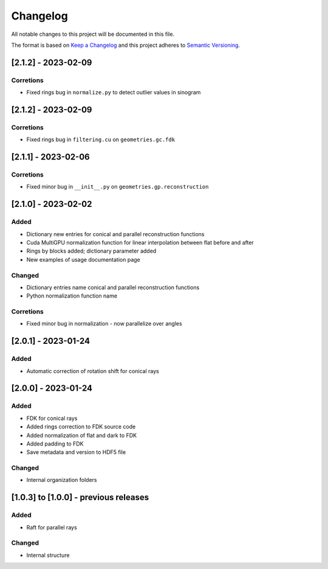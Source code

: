 Changelog
=========
All notable changes to this project will be documented in this file.

The format is based on `Keep a Changelog <https://keepachangelog.com/en/1.0.0/>`_ and this project adheres to `Semantic Versioning <https://semver.org/spec/v2.0.0.html>`_.



[2.1.2] - 2023-02-09
--------------------
Corretions
~~~~~~~~~~
- Fixed rings bug  in ``normalize.py`` to detect outlier values in sinogram


[2.1.2] - 2023-02-09
--------------------
Corretions
~~~~~~~~~~
- Fixed rings bug  in ``filtering.cu`` on ``geometries.gc.fdk``

[2.1.1] - 2023-02-06
--------------------
Corretions
~~~~~~~~~~
- Fixed minor bug in ``__init__.py`` on ``geometries.gp.reconstruction``

[2.1.0] - 2023-02-02
--------------------
Added
~~~~~
- Dictionary new entries for conical and parallel reconstruction functions
- Cuda MultiGPU normalization function for linear interpolation between flat before and after
- Rings by blocks added; dictionary parameter added
- New examples of usage documentation page

Changed
~~~~~~~
- Dictionary entries name conical and parallel reconstruction functions
- Python normalization function name

Corretions
~~~~~~~~~~
- Fixed minor bug in normalization - now parallelize over angles

[2.0.1] - 2023-01-24
--------------------
Added
~~~~~
- Automatic correction of rotation shift for conical rays

[2.0.0] - 2023-01-24
--------------------
Added
~~~~~
- FDK for conical rays
- Added rings correction to FDK source code
- Added normalization of flat and dark to FDK
- Added padding to FDK
- Save metadata and version to HDF5 file

Changed
~~~~~~~
- Internal organization folders

[1.0.3] to [1.0.0] - previous releases
--------------------------------------
Added
~~~~~
- Raft for parallel rays 

Changed
~~~~~
- Internal structure
